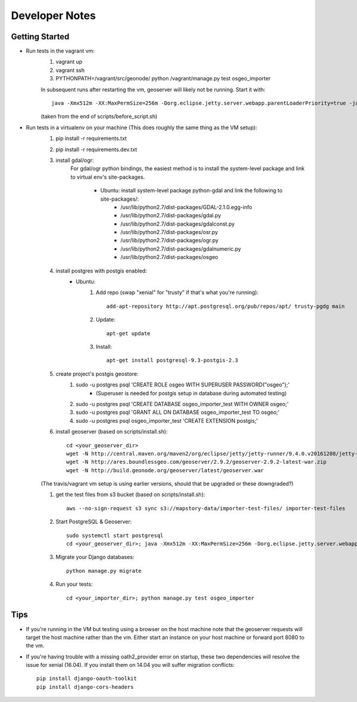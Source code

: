 Developer Notes
===============

Getting Started
---------------
* Run tests in the vagrant vm:
    #. vagrant up
    #. vagrant ssh
    #. PYTHONPATH=/vagrant/src/geonode/ python /vagrant/manage.py test osgeo_importer

    In subsequent runs after restarting the vm, geoserver will likely not be running.
    Start it with::
    
        java -Xmx512m -XX:MaxPermSize=256m -Dorg.eclipse.jetty.server.webapp.parentLoaderPriority=true -jar gs/jetty-runner-8.1.8.v20121106.jar --path /geoserver gs/geoserver.war
        
    (taken from the end of scripts/before_script.sh)

* Run tests in a virtualenv on your machine (This does roughly the same thing as the VM setup):
    #. pip install -r requirements.txt
    #. pip install -r requirements.dev.txt
    #. install gdal/ogr:
        For gdal/ogr python bindings, the easiest method is to install the system-level package
        and link to virtual env's site-packages.
            * Ubuntu: install system-level package python-gdal and link the following to site-packages/:
                *  /usr/lib/python2.7/dist-packages/GDAL-2.1.0.egg-info
                *  /usr/lib/python2.7/dist-packages/gdal.py
                *  /usr/lib/python2.7/dist-packages/gdalconst.py
                *  /usr/lib/python2.7/dist-packages/osr.py
                *  /usr/lib/python2.7/dist-packages/ogr.py
                *  /usr/lib/python2.7/dist-packages/gdalnumeric.py
                *  /usr/lib/python2.7/dist-packages/osgeo
    #. install postgres with postgis enabled:
        * Ubuntu:
            #. Add repo (swap "xenial" for "trusty" if that's what you're running)::
            
                add-apt-repository http://apt.postgresql.org/pub/repos/apt/ trusty-pgdg main
                
            #. Update::
            
                apt-get update
                
            #. Install::
            
                apt-get install postgresql-9.3-postgis-2.3
    #. create project's postgis geostore:
        #. sudo -u postgres psql 'CREATE ROLE osgeo WITH SUPERUSER PASSWORD("osgeo");'
            * (Superuser is needed for postgis setup in database during automated testing)
        #. sudo -u postgres psql 'CREATE DATABASE osgeo_importer_test WITH OWNER osgeo;'
        #. sudo -u postgres psql 'GRANT ALL ON DATABASE osgeo_importer_test TO osgeo;'
        #. sudo -u postgres psql osgeo_importer_test 'CREATE EXTENSION postgis;'
    #. install geoserver (based on scripts/install.sh)::
    
        cd <your_geoserver_dir>
        wget -N http://central.maven.org/maven2/org/eclipse/jetty/jetty-runner/9.4.0.v20161208/jetty-runner-9.4.0.v20161208.jar
        wget -N http://ares.boundlessgeo.com/geoserver/2.9.2/geoserver-2.9.2-latest-war.zip
        wget -N http://build.geonode.org/geoserver/latest/geoserver.war

    (The travis/vagrant vm setup is using earlier versions, should that be upgraded or these downgraded?)

    #. get the test files from s3 bucket (based on scripts/install.sh)::
        
        aws --no-sign-request s3 sync s3://mapstory-data/importer-test-files/ importer-test-files
        
    #. Start PostgreSQL & Geoserver::

        sudo systemctl start postgresql
        cd <your_geoserver_dir>; java -Xmx512m -XX:MaxPermSize=256m -Dorg.eclipse.jetty.server.webapp.parentLoaderPriority=true -jar jetty-runner-9.3.9.v20161208.jar --path /geoserver geoserver.war
    
    #. Migrate your Django databases::
    
        python manage.py migrate
        
    #. Run your tests::
    
        cd <your_importer_dir>; python manage.py test osgeo_importer

Tips
----
* If you're running in the VM but testing using a browser on the host machine note that
  the geoserver requests will target the host machine rather than the vm.  Either
  start an instance on your host machine or forward port 8080 to the vm.

* If you're having trouble with a missing oath2_provider error on startup, these two dependencies
  will resolve the issue for xenial (16.04).  If you install them on 14.04 you will suffer
  migration conflicts::
    
    pip install django-oauth-toolkit
    pip install django-cors-headers

